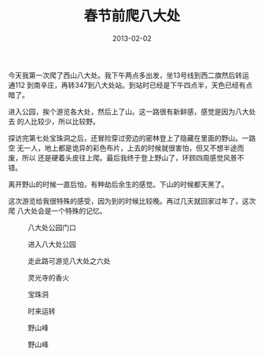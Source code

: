 #+TITLE: 春节前爬八大处
#+DATE: 2013-02-02

今天我第一次爬了西山八大处。我下午两点多出发，坐13号线到西二旗然后转运通112
到南辛庄，再转347到八大处站。到站时已经是下午四点半，天色已经有点暗了。

进入公园，挨个游览各大处，然后上了山。这一路很有新鲜感，感觉是因为八大处去
的人比较少，所以比较野。

探访完第七处宝珠洞之后，还冒险穿过旁边的密林登上了隐藏在里面的野山。一路空
无一人，地上都是诡异的彩色布片，上去的时候就很害怕，但又不想半途而废，所以
还是硬着头皮往上爬。最后我终于登上野山了，环顾四周感觉风景不错。

离开野山的时候一直后怕，有种劫后余生的感觉。下山的时候都天黑了。

这次游览给我很特殊的感受，因为到的时候比较晚。再过几天就回家过年了，这次爬
八大处会是一个特殊的记忆。

#+CAPTION: 八大处公园门口
[[../static/imgs/1302-ba-da-chu/DSC03527.jpg]]
#+CAPTION: 进入八大处公园
[[../static/imgs/1302-ba-da-chu/DSC03531.jpg]]
#+CAPTION: 走此路可游览八大处之六处
[[../static/imgs/1302-ba-da-chu/DSC03537.jpg]]
#+CAPTION: 灵光寺的香火
[[../static/imgs/1302-ba-da-chu/DSC03553.jpg]]
#+CAPTION: 宝珠洞
[[../static/imgs/1302-ba-da-chu/DSC03587.jpg]]
#+CAPTION: 时来运转
[[../static/imgs/1302-ba-da-chu/DSC03589.jpg]]
#+CAPTION: 野山峰
[[../static/imgs/1302-ba-da-chu/DSC03596.jpg]]
#+CAPTION: 野山峰
[[../static/imgs/1302-ba-da-chu/DSC03602.jpg]]


